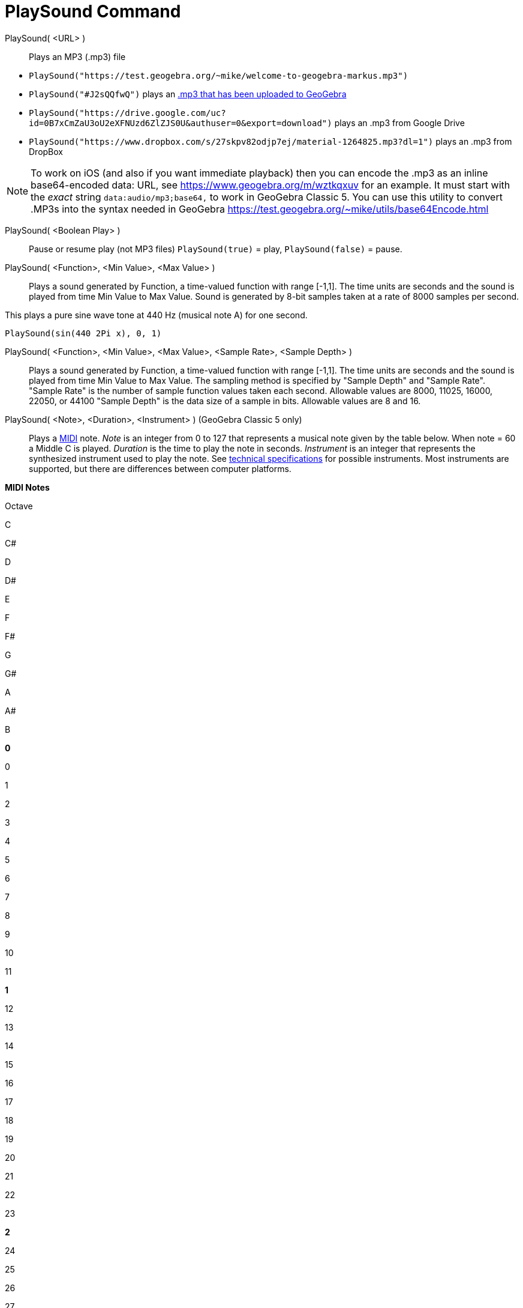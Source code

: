 = PlaySound Command
:page-en: commands/PlaySound
ifdef::env-github[:imagesdir: /en/modules/ROOT/assets/images]

PlaySound( <URL> )::
  Plays an MP3 (.mp3) file

[EXAMPLE]
====

* `++PlaySound("https://test.geogebra.org/~mike/welcome-to-geogebra-markus.mp3")++`
* `++PlaySound("#J2sQQfwQ")++` plays an http://www.geogebra.org/m/J2sQQfwQ[.mp3 that has been uploaded to GeoGebra]
* `++PlaySound("https://drive.google.com/uc?id=0B7xCmZaU3oU2eXFNUzd6ZlZJS0U&authuser=0&export=download")++` plays an
.mp3 from Google Drive
* `++PlaySound("https://www.dropbox.com/s/27skpv82odjp7ej/material-1264825.mp3?dl=1")++` plays an .mp3 from DropBox

====

[NOTE]
====

To work on iOS (and also if you want immediate playback) then you can encode the .mp3 as an inline base64-encoded data:
URL, see https://www.geogebra.org/m/wztkqxuv for an example. It must start with the _exact_ string
`++data:audio/mp3;base64,++` to work in GeoGebra Classic 5. You can use this utility to convert .MP3s into the syntax
needed in GeoGebra https://test.geogebra.org/~mike/utils/base64Encode.html

====

PlaySound( <Boolean Play> )::
  Pause or resume play (not MP3 files)
  `++PlaySound(true)++` = play, `++PlaySound(false)++` = pause.

PlaySound( <Function>, <Min Value>, <Max Value> )::
  Plays a sound generated by Function, a time-valued function with range [-1,1]. The time units are seconds and the
  sound is played from time Min Value to Max Value. Sound is generated by 8-bit samples taken at a rate of 8000 samples
  per second.

This plays a pure sine wave tone at 440 Hz (musical note A) for one second.

[EXAMPLE]
====

`++PlaySound(sin(440 2Pi x), 0, 1)++`

====

PlaySound( <Function>, <Min Value>, <Max Value>, <Sample Rate>, <Sample Depth> )::
  Plays a sound generated by Function, a time-valued function with range [-1,1]. The time units are seconds and the
  sound is played from time Min Value to Max Value. The sampling method is specified by "Sample Depth" and "Sample
  Rate".
  "Sample Rate" is the number of sample function values taken each second. Allowable values are 8000, 11025, 16000,
  22050, or 44100
  "Sample Depth" is the data size of a sample in bits. Allowable values are 8 and 16.

PlaySound( <Note>, <Duration>, <Instrument> ) (GeoGebra Classic 5 only)::
  Plays a http://en.wikipedia.org/wiki/MIDI[MIDI] note.
  _Note_ is an integer from 0 to 127 that represents a musical note given by the table below. When note = 60 a Middle C
  is played.
  _Duration_ is the time to play the note in seconds.
  _Instrument_ is an integer that represents the synthesized instrument used to play the note. See
  https://web.archive.org/web/20130919034922/http://www.classicalmidiconnection.com/General_Midi.html[technical
  specifications] for possible instruments.
  Most instruments are supported, but there are differences between computer platforms.

*MIDI Notes*

Octave

C

C#

D

D#

E

F

F#

G

G#

A

A#

B

*0*

0

1

2

3

4

5

6

7

8

9

10

11

*1*

12

13

14

15

16

17

18

19

20

21

22

23

*2*

24

25

26

27

28

29

30

31

32

33

34

35

*3*

36

37

38

39

40

41

42

43

44

45

46

47

*4*

48

49

50

51

52

53

54

55

56

57

58

59

*5*

60

61

62

63

64

65

66

67

68

69

70

71

*6*

72

73

74

75

76

77

78

79

80

81

82

83

*7*

84

85

86

87

88

89

90

91

92

93

94

95

*8*

96

97

98

99

100

101

102

103

104

105

106

107

*9*

108

109

110

111

112

113

114

115

116

117

118

119

*10*

120

121

122

123

124

125

126

127
